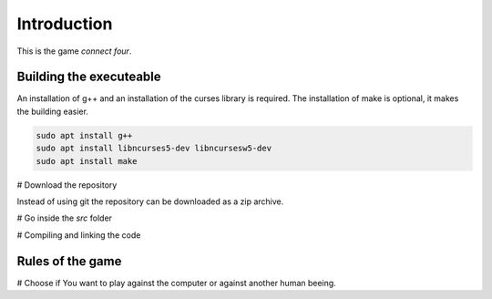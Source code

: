 Introduction
============

This is the game *connect four*.


Building the executeable
------------------------

An installation of g++ and an installation of the curses library is required.
The installation of make is optional, it makes the building easier.

.. code-block::
   
   sudo apt install g++
   sudo apt install libncurses5-dev libncursesw5-dev
   sudo apt install make

# Download the repository

.. code-blocks::

   git clone https://guthub.com/Guenther1978/connect_four

Instead of using git the repository can be downloaded as a zip archive.

# Go inside the *src* folder

.. code-blocks::

   cd connect_four/src/

# Compiling and linking the code

.. code-blocks::

   make

Rules of the game
-----------------

# Choose if You want to play against the computer or against another
human beeing.
